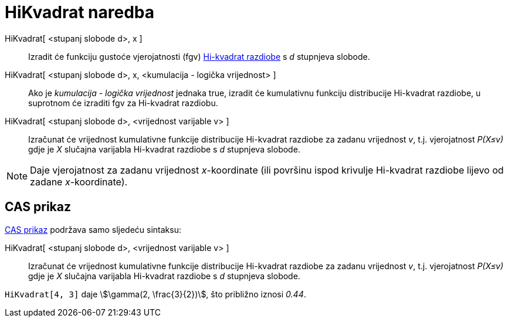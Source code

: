 = HiKvadrat naredba
:page-en: commands/ChiSquared
ifdef::env-github[:imagesdir: /hr/modules/ROOT/assets/images]

HiKvadrat[ <stupanj slobode d>, x ]::
  Izradit će funkciju gustoće vjerojatnosti (fgv) https://en.wikipedia.org/wiki/Chi-square_distribution[Hi-kvadrat
  razdiobe] s _d_ stupnjeva slobode.
HiKvadrat[ <stupanj slobode d>, x, <kumulacija - logička vrijednost> ]::
  Ako je _kumulacija - logička vrijednost_ jednaka true, izradit će kumulativnu funkciju distribucije Hi-kvadrat
  razdiobe, u suprotnom će izraditi fgv za Hi-kvadrat razdiobu.
HiKvadrat[ <stupanj slobode d>, <vrijednost varijable v> ]::
  Izračunat će vrijednost kumulativne funkcije distribucije Hi-kvadrat razdiobe za zadanu vrijednost _v_, t.j.
  vjerojatnost _P(X≤v)_ gdje je _X_ slučajna varijabla Hi-kvadrat razdiobe s _d_ stupnjeva slobode.

[NOTE]
====

Daje vjerojatnost za zadanu vrijednost _x_-koordinate (ili površinu ispod krivulje Hi-kvadrat razdiobe lijevo od zadane
_x_-koordinate).

====

== CAS prikaz

xref:/CAS_prikaz.adoc[CAS prikaz] podržava samo sljedeću sintaksu:

HiKvadrat[ <stupanj slobode d>, <vrijednost varijable v> ]::
  Izračunat će vrijednost kumulativne funkcije distribucije Hi-kvadrat razdiobe za zadanu vrijednost _v_, t.j.
  vjerojatnost _P(X≤v)_ gdje je _X_ slučajna varijabla Hi-kvadrat razdiobe s _d_ stupnjeva slobode.

[EXAMPLE]
====

`++HiKvadrat[4, 3]++` daje stem:[\gamma(2, \frac{3}{2})], što približno iznosi _0.44_.

====
